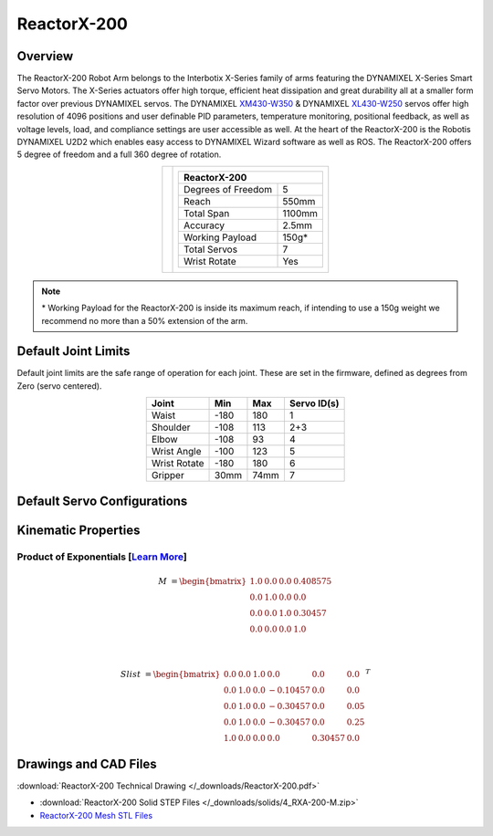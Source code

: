 ============
ReactorX-200
============

Overview
========

The ReactorX-200 Robot Arm belongs to the Interbotix X-Series family of arms featuring the
DYNAMIXEL X-Series Smart Servo Motors. The X-Series actuators offer high torque, efficient heat
dissipation and great durability all at a smaller form factor over previous DYNAMIXEL servos. The
DYNAMIXEL `XM430-W350`_ & DYNAMIXEL `XL430-W250`_ servos offer high resolution of 4096 positions
and user definable PID parameters, temperature monitoring, positional feedback, as well as voltage
levels, load, and compliance settings are user accessible as well. At the heart of the ReactorX-200
is the Robotis DYNAMIXEL U2D2 which enables easy access to DYNAMIXEL Wizard software as well as
ROS. The ReactorX-200 offers 5 degree of freedom and a full 360 degree of rotation.

.. _`XM430-W350`: https://www.trossenrobotics.com/dynamixel-xm430-w350-t.aspx
.. _`XL430-W250`: https://www.trossenrobotics.com/dynamixel-xl430-w250-t.aspx

.. list-table::
    :align: center

    * - .. image:: images/rx200.png
            :align: center
            :width: 500px

      - .. table::
            :align: center

            +----------------------------------------+--------------------------------------+
            | **ReactorX-200**                                                              |
            +========================================+======================================+
            | Degrees of Freedom                     | 5                                    |
            +----------------------------------------+--------------------------------------+
            | Reach                                  | 550mm                                |
            +----------------------------------------+--------------------------------------+
            | Total Span                             | 1100mm                               |
            +----------------------------------------+--------------------------------------+
            | Accuracy                               | 2.5mm                                |
            +----------------------------------------+--------------------------------------+
            | Working Payload                        | 150g*                                |
            +----------------------------------------+--------------------------------------+
            | Total Servos                           | 7                                    |
            +----------------------------------------+--------------------------------------+
            | Wrist Rotate                           | Yes                                  |
            +----------------------------------------+--------------------------------------+

.. note::

    \* Working Payload for the ReactorX-200 is inside its maximum reach, if intending to use a 150g
    weight we recommend no more than a 50% extension of the arm.

Default Joint Limits
====================

Default joint limits are the safe range of operation for each joint. These are set in the firmware,
defined as degrees from Zero (servo centered).

.. table::
    :align: center

    +--------------+-------+------+-------------+
    | Joint        | Min   | Max  | Servo ID(s) |
    +==============+=======+======+=============+
    | Waist        | -180  | 180  | 1           |
    +--------------+-------+------+-------------+
    | Shoulder     | -108  | 113  | 2+3         |
    +--------------+-------+------+-------------+
    | Elbow        | -108  | 93   | 4           |
    +--------------+-------+------+-------------+
    | Wrist Angle  | -100  | 123  | 5           |
    +--------------+-------+------+-------------+
    | Wrist Rotate | -180  | 180  | 6           |
    +--------------+-------+------+-------------+
    | Gripper      | 30mm  | 74mm | 7           |
    +--------------+-------+------+-------------+

Default Servo Configurations
============================

.. csv-table::
    :file: ../_data/servos_rx200.csv
    :header-rows: 1
    :widths: 5 10 10 10
    :align: center

Kinematic Properties
====================

Product of Exponentials [`Learn More`_]
---------------------------------------

.. math::

    M & =
    \begin{bmatrix}
    1.0 & 0.0 & 0.0 & 0.408575 \\
    0.0 & 1.0 & 0.0 & 0.0      \\
    0.0 & 0.0 & 1.0 & 0.30457  \\
    0.0 & 0.0 & 0.0 & 1.0
    \end{bmatrix}

    \\

    Slist & =
    \begin{bmatrix}
    0.0 & 0.0 & 1.0 &  0.0     & 0.0     & 0.0  \\
    0.0 & 1.0 & 0.0 & -0.10457 & 0.0     & 0.0  \\
    0.0 & 1.0 & 0.0 & -0.30457 & 0.0     & 0.05 \\
    0.0 & 1.0 & 0.0 & -0.30457 & 0.0     & 0.25 \\
    1.0 & 0.0 & 0.0 &  0.0     & 0.30457 & 0.0
    \end{bmatrix}^T

.. _`Learn More`: https://en.wikipedia.org/wiki/Product_of_exponentials_formula


Drawings and CAD Files
======================

.. image:: images/rx200_drawing.png
    :align: center
    :width: 70%

:download:`ReactorX-200 Technical Drawing </_downloads/ReactorX-200.pdf>`

.. raw:: html

    <iframe
        src="https://trossenrobotics.autodesk360.com/shares/public/SH56a43QTfd62c1cd9684d91aa23ac844517?mode=embed"
        width="100%"
        height="600px"
        allowfullscreen="true"
        webkitallowfullscreen="true"
        mozallowfullscreen="true"
        frameborder="0">
    </iframe>

- :download:`ReactorX-200 Solid STEP Files </_downloads/solids/4_RXA-200-M.zip>`
- `ReactorX-200 Mesh STL Files <https://github.com/Interbotix/interbotix_ros_manipulators/tree/main/interbotix_ros_xsarms/interbotix_xsarm_descriptions/meshes/rx200_meshes>`_
